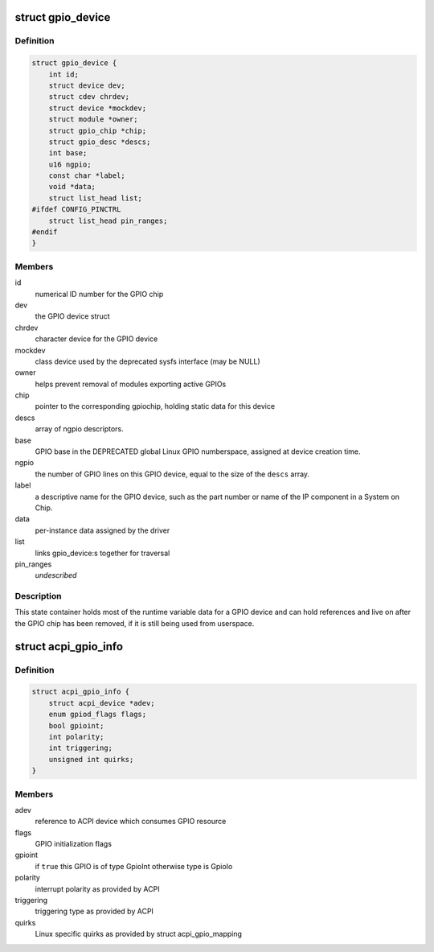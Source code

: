 .. -*- coding: utf-8; mode: rst -*-
.. src-file: drivers/gpio/gpiolib.h

.. _`gpio_device`:

struct gpio_device
==================

.. c:type:: struct gpio_device

    internal state container for GPIO devices

.. _`gpio_device.definition`:

Definition
----------

.. code-block:: c

    struct gpio_device {
        int id;
        struct device dev;
        struct cdev chrdev;
        struct device *mockdev;
        struct module *owner;
        struct gpio_chip *chip;
        struct gpio_desc *descs;
        int base;
        u16 ngpio;
        const char *label;
        void *data;
        struct list_head list;
    #ifdef CONFIG_PINCTRL
        struct list_head pin_ranges;
    #endif
    }

.. _`gpio_device.members`:

Members
-------

id
    numerical ID number for the GPIO chip

dev
    the GPIO device struct

chrdev
    character device for the GPIO device

mockdev
    class device used by the deprecated sysfs interface (may be
    NULL)

owner
    helps prevent removal of modules exporting active GPIOs

chip
    pointer to the corresponding gpiochip, holding static
    data for this device

descs
    array of ngpio descriptors.

base
    GPIO base in the DEPRECATED global Linux GPIO numberspace, assigned
    at device creation time.

ngpio
    the number of GPIO lines on this GPIO device, equal to the size
    of the \ ``descs``\  array.

label
    a descriptive name for the GPIO device, such as the part number
    or name of the IP component in a System on Chip.

data
    per-instance data assigned by the driver

list
    links gpio_device:s together for traversal

pin_ranges
    *undescribed*

.. _`gpio_device.description`:

Description
-----------

This state container holds most of the runtime variable data
for a GPIO device and can hold references and live on after the
GPIO chip has been removed, if it is still being used from
userspace.

.. _`acpi_gpio_info`:

struct acpi_gpio_info
=====================

.. c:type:: struct acpi_gpio_info

    ACPI GPIO specific information

.. _`acpi_gpio_info.definition`:

Definition
----------

.. code-block:: c

    struct acpi_gpio_info {
        struct acpi_device *adev;
        enum gpiod_flags flags;
        bool gpioint;
        int polarity;
        int triggering;
        unsigned int quirks;
    }

.. _`acpi_gpio_info.members`:

Members
-------

adev
    reference to ACPI device which consumes GPIO resource

flags
    GPIO initialization flags

gpioint
    if \ ``true``\  this GPIO is of type GpioInt otherwise type is GpioIo

polarity
    interrupt polarity as provided by ACPI

triggering
    triggering type as provided by ACPI

quirks
    Linux specific quirks as provided by struct acpi_gpio_mapping

.. This file was automatic generated / don't edit.

